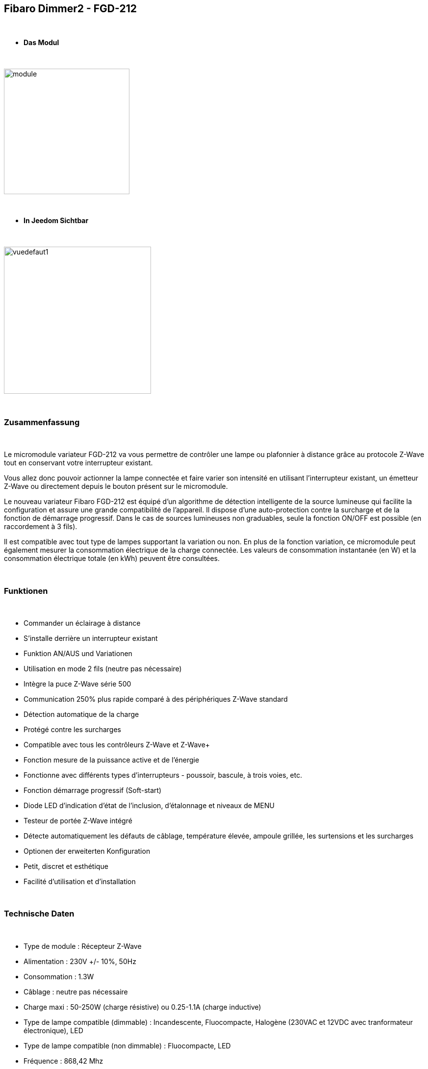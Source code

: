 :icons:
== Fibaro Dimmer2 - FGD-212

{nbsp} +

* *Das Modul*

{nbsp} +

image::../images/fibaro.fgd212/module.jpg[width=256,align="center"]

{nbsp} +

* *In Jeedom Sichtbar*

{nbsp} +

image::../images/fibaro.fgd212/vuedefaut1.jpg[width=300,align="center"]

{nbsp} +

=== Zusammenfassung

{nbsp} +

Le micromodule variateur FGD-212 va vous permettre de contrôler une lampe ou plafonnier à distance grâce au protocole Z-Wave tout en conservant votre interrupteur existant. 

Vous allez donc pouvoir actionner la lampe connectée et faire varier son intensité en utilisant l'interrupteur existant, un émetteur Z-Wave ou directement depuis le bouton présent sur le micromodule.

Le nouveau variateur Fibaro FGD-212 est équipé d'un algorithme de détection intelligente de la source lumineuse qui facilite la configuration et assure une grande compatibilité de l'appareil. Il dispose d'une auto-protection contre la surcharge et de la fonction de démarrage progressif. Dans le cas de sources lumineuses non graduables, seule la fonction ON/OFF est possible (en raccordement à 3 fils).

Il est compatible avec tout type de lampes supportant la variation ou non. En plus de la fonction variation, ce micromodule peut également mesurer la consommation électrique de la charge connectée. Les valeurs de consommation instantanée (en W) et la consommation électrique totale (en kWh) peuvent être consultées.

{nbsp} +

=== Funktionen

{nbsp} +

* Commander un éclairage à distance
* S'installe derrière un interrupteur existant
* Funktion AN/AUS und Variationen
* Utilisation en mode 2 fils (neutre pas nécessaire)
* Intègre la puce Z-Wave série 500
* Communication 250% plus rapide comparé à des périphériques Z-Wave standard 
* Détection automatique de la charge
* Protégé contre les surcharges
* Compatible avec tous les contrôleurs Z-Wave et Z-Wave+
* Fonction mesure de la puissance active et de l'énergie
* Fonctionne avec différents types d'interrupteurs - poussoir, bascule, à trois voies, etc.
* Fonction démarrage progressif (Soft-start)
* Diode LED d'indication d'état de l'inclusion, d'étalonnage et niveaux de MENU
* Testeur de portée Z-Wave intégré
* Détecte automatiquement les défauts de câblage, température élevée, ampoule grillée, les surtensions et les surcharges
* Optionen der erweiterten Konfiguration
* Petit, discret et esthétique
* Facilité d'utilisation et d'installation

{nbsp} +

=== Technische Daten

{nbsp} +

* Type de module : Récepteur Z-Wave
* Alimentation : 230V +/- 10%, 50Hz
* Consommation : 1.3W
* Câblage : neutre pas nécessaire
* Charge maxi : 50-250W (charge résistive) ou 0.25-1.1A (charge inductive)
* Type de lampe compatible (dimmable) : Incandescente, Fluocompacte, Halogène (230VAC et 12VDC avec tranformateur électronique), LED
* Type de lampe compatible (non dimmable) : Fluocompacte, LED
* Fréquence : 868,42 Mhz
* Puissance du signal : 1mW
* Distance de transmission : 50m champ libre, 30m en intérieur
* Dimensions : 42.5 x 38.25 x 20.3mm
* Betriebstemperatur : 0-35 ° C
* Température limite : 105°C
* Normes : RoHS 2011/65/EU, LVD 2006/95/EC, EMC 2004/108/EC, R&TTE 1999/5/EC

{nbsp} +

=== Moduldaten

{nbsp} +

* Marke : Fibar Group
* Nom :  FGD212 Dimmer 2
* Hersteller-ID : 271
* Produkttyp : 258
* Produkt-ID : 4096

{nbsp} +

=== Konfiguration

{nbsp} +

Pour configurer le plugin OpenZwave et savoir comment mettre Jeedom en inclusion référez-vous à cette link:https://jeedom.fr/doc/documentation/plugins/openzwave/fr_FR/openzwave.html[documentation].

{nbsp} +

[icon="../images/plugin/important.png"]
[IMPORTANT]
Pour mettre ce module en mode inclusion il faut appuyer 3 fois sur le bouton d'inclusion, conformément à sa documentation papier. Si le module n'est pas déjà inclus, il se mettra en inclusion automatiquement lors de sa mise sous tension.

{nbsp} +

image::../images/fibaro.fgd212/inclusion.jpg[width=350,align="center"]

{nbsp} +

[icon="../images/plugin/tip.png"]
[TIP]
Si vous avez déjà intégré votre module au mur, vous pouvez l'inclure en faisant de nombreux allers-retours sur l'interrupteur ou de nombreux appuis si vous avez un interrupteur sur bouton poussoir.

{nbsp} +

[underline]#Une fois inclus vous devriez obtenir ceci :#

{nbsp} +

image::../images/fibaro.fgd212/information.jpg[Plugin Zwave,align="center"]

{nbsp} +

==== Befehle

{nbsp} +

Nachdem das Modul erkannt wurde, werden die zugeordneten Modul-Befehle verfügbar sein.

{nbsp} +

image::../images/fibaro.fgd212/commandes.jpg[Commandes,align="center"]

{nbsp} +

[underline]#Hier ist die Liste der Befehle :#

{nbsp} +

* Intensité : C'est la commande qui permet de régler l'intensité de la lumière
* On : C'est la commande qui permet d'allumer la lumière
* Off : C'est la commande qui permet d'éteindre la lumière
* Etat : C'est la commande qui permet de connaitre le statut de la lumière
* Consommation : C'est la commande qui permet de remonter la consommation du module
* Puissance : C'est la commande qui permet de remonter la puissance instantanée du module

A noter que sur le dashboard toutes les infos se retrouvent sur le même icone

{nbsp} +

==== Modulkonfiguration

{nbsp} +

Vous pouvez effectuer la configuration du module en fonction de votre installation.
erfolgt das in Jeedom über die Schaltfläche "Konfiguration“, des OpenZwave Plugin.

{nbsp} +

image::../images/plugin/bouton_configuration.jpg[Configuration plugin Zwave,align="center"]

{nbsp} +

[underline]#Vous arriverez sur cette page# (après avoir cliqué sur l'onglet paramètres)

{nbsp} +

image::../images/fibaro.fgd212/config1.jpg[Config1,align="center"]
image::../images/fibaro.fgd212/config2.jpg[Config2,align="center"]
image::../images/fibaro.fgd212/config3.jpg[Config3,align="center"]
image::../images/fibaro.fgd212/config4.jpg[Config3,align="center"]
image::../images/fibaro.fgd212/config5.jpg[Config3,align="center"]

{nbsp} +

[underline]#Détails des paramètres :#

{nbsp} +

EN COURS DE REDACTION

{nbsp} +

==== Gruppen

{nbsp} +

Ce module possède cinq groupes d'association, seul le premier est indispensable.

{nbsp} +

image::../images/fibaro.fgd212/groupe.jpg[Groupe]

{nbsp} +

=== Bon à savoir

{nbsp} +

==== Spécificités

{nbsp} +

[icon="../images/plugin/caution.png"]
[CAUTION]
Le paramètre le plus important de la configuration est le 20. Il permet de choisir le type d'interrupteur utilisé. Par défaut le type est défini sur monostable.

{nbsp} +

Si vous voulez exclure/inclure le module sans démonter votre interrupteur, vous pouvez appuyer plusieurs fois sur votre interrupteur (ou faire des allers-retours en cas d'interrupteur bistable)

{nbsp} +

==== Visuel alternatif

{nbsp} +

image::../images/fibaro.fgd212/vuewidget.jpg[width=200,align="center"]

{nbsp} +

=== Wakeup

{nbsp} +

Pas de notion de wakeup sur ce module.

{nbsp} +

=== F.A.Q.

{nbsp} +

[panel,primary]
.Suis-je obligé de démonter ma prise pour l'inclure ou l'exclure ?
--
Non. ce module peut s'inclure ou s'exclure en appuyant plusieurs fois sur l'interrupteur.
--

{nbsp} +
#_@sarakha63_#